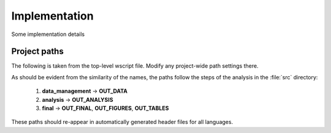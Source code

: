 .. _implementation:

**************
Implementation
**************

Some implementation details


.. _project_paths:

Project paths
--------------



The following is taken from the top-level wscript file. Modify any project-wide path settings there.


As should be evident from the similarity of the names, the paths follow the steps of the analysis in the :file:`src` directory:

    1. **data_management** → **OUT_DATA**
    2. **analysis** → **OUT_ANALYSIS**
    3. **final** → **OUT_FINAL**, **OUT_FIGURES**, **OUT_TABLES**

These paths should re-appear in automatically generated header files for all languages.

